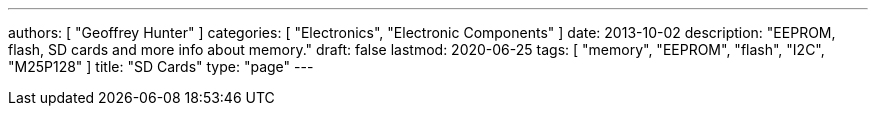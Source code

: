 ---
authors: [ "Geoffrey Hunter" ]
categories: [ "Electronics", "Electronic Components" ]
date: 2013-10-02
description: "EEPROM, flash, SD cards and more info about memory."
draft: false
lastmod: 2020-06-25 
tags: [ "memory", "EEPROM", "flash", "I2C", "M25P128" ]
title: "SD Cards"
type: "page"
---
